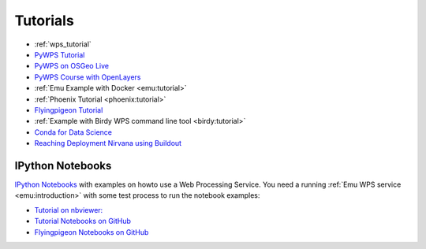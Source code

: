 Tutorials
=========

* :ref:`wps_tutorial`
* `PyWPS Tutorial <http://pywps.org/docs/>`_
* `PyWPS on OSGeo Live <http://live.osgeo.org/en/overview/pywps_overview.html>`_
* `PyWPS Course with OpenLayers <http://jachym.github.io/pywps-tutorial/build/html/index.html>`_
* :ref:`Emu Example with Docker <emu:tutorial>`
* :ref:`Phoenix Tutorial <phoenix:tutorial>`
* `Flyingpigeon Tutorial <http://flyingpigeon.readthedocs.io/en/latest/tutorials/index.html>`_
* :ref:`Example with Birdy WPS command line tool <birdy:tutorial>`
* `Conda for Data Science <https://www.continuum.io/content/conda-data-science>`_
* `Reaching Deployment Nirvana using Buildout <http://www.slideshare.net/claytron/reaching-deployment-nirvana-using-buildout-presentation>`_

.. _notebooks:

IPython Notebooks
-----------------

`IPython Notebooks <http://ipython.org/notebook.html>`_ with examples on howto use a Web Processing Service.
You need a running :ref:`Emu WPS service <emu:introduction>` with some test process 
to run the notebook examples:

* `Tutorial on nbviewer: <http://nbviewer.jupyter.org/github/bird-house/birdhouse-docs/tree/master/notebooks/tutorial/>`_
* `Tutorial Notebooks on GitHub <https://github.com/bird-house/birdhouse-docs/tree/master/notebooks/tutorial/>`_
* `Flyingpigeon Notebooks on GitHub <https://github.com/bird-house/flyingpigeon/tree/master/notebooks/>`_

